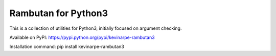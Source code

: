 Rambutan for Python3
====================

This is a collection of utilities for Python3, initially focused on argument
checking.

Available on PyPI: https://pypi.python.org/pypi/kevinarpe-rambutan3

Installation command: pip install kevinarpe-rambutan3

